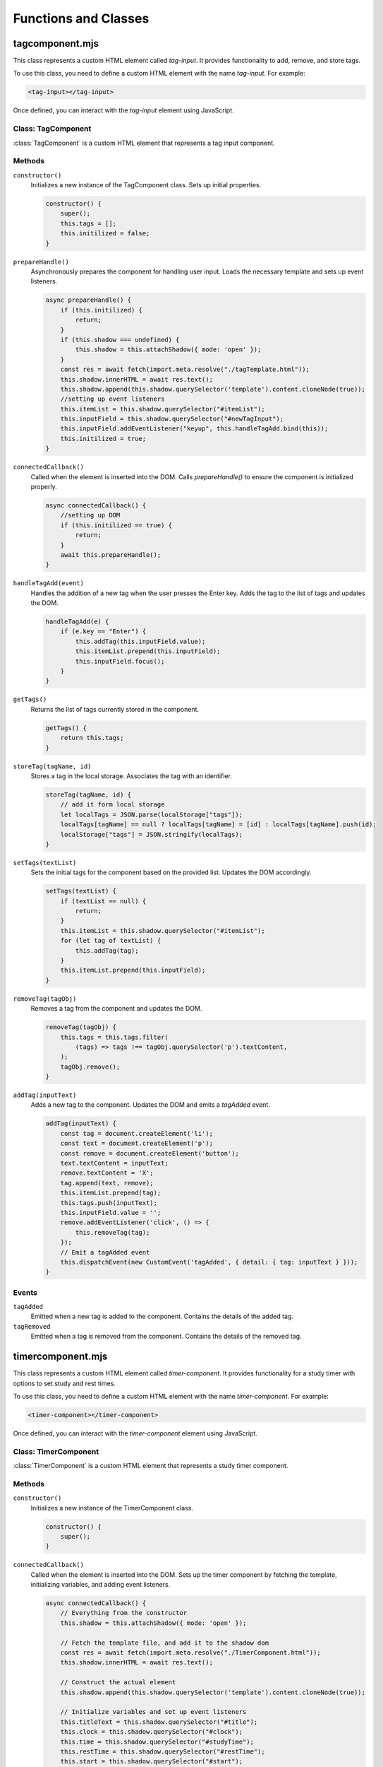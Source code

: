 Functions and Classes
---------

tagcomponent.mjs
==================

This class represents a custom HTML element called `tag-input`. It provides functionality to add, remove, and store tags.

To use this class, you need to define a custom HTML element with the name `tag-input`. For example:

.. code-block:: html

    <tag-input></tag-input>

Once defined, you can interact with the `tag-input` element using JavaScript.

Class: TagComponent
**********************

:class:`TagComponent` is a custom HTML element that represents a tag input component.

Methods
*********

``constructor()``
    Initializes a new instance of the TagComponent class. Sets up initial properties.

    .. code-block:: javascript

        constructor() {
            super();
            this.tags = [];
            this.initilized = false;
        }

``prepareHandle()``
    Asynchronously prepares the component for handling user input. Loads the necessary template and sets up event listeners.

    .. code-block:: javascript

        async prepareHandle() {
            if (this.initilized) {
                return;
            }
            if (this.shadow === undefined) {
                this.shadow = this.attachShadow({ mode: 'open' });
            }
            const res = await fetch(import.meta.resolve("./tagTemplate.html"));
            this.shadow.innerHTML = await res.text();
            this.shadow.append(this.shadow.querySelector('template').content.cloneNode(true));
            //setting up event listeners    
            this.itemList = this.shadow.querySelector("#itemList");
            this.inputField = this.shadow.querySelector("#newTagInput");
            this.inputField.addEventListener("keyup", this.handleTagAdd.bind(this));
            this.initilized = true;
        }

``connectedCallback()``
    Called when the element is inserted into the DOM. Calls `prepareHandle()` to ensure the component is initialized properly.

    .. code-block:: javascript

        async connectedCallback() {
            //setting up DOM
            if (this.initilized == true) {
                return;
            }
            await this.prepareHandle();
        }

``handleTagAdd(event)``
    Handles the addition of a new tag when the user presses the Enter key. Adds the tag to the list of tags and updates the DOM.

    .. code-block:: javascript

        handleTagAdd(e) {
            if (e.key == "Enter") {
                this.addTag(this.inputField.value);
                this.itemList.prepend(this.inputField);
                this.inputField.focus();
            }
        }

``getTags()``
    Returns the list of tags currently stored in the component.

    .. code-block:: javascript

        getTags() {
            return this.tags;
        }

``storeTag(tagName, id)``
    Stores a tag in the local storage. Associates the tag with an identifier.

    .. code-block:: javascript

        storeTag(tagName, id) {
            // add it form local storage
            let localTags = JSON.parse(localStorage["tags"]);
            localTags[tagName] == null ? localTags[tagName] = [id] : localTags[tagName].push(id);
            localStorage["tags"] = JSON.stringify(localTags);
        }

``setTags(textList)``
    Sets the initial tags for the component based on the provided list. Updates the DOM accordingly.

    .. code-block:: javascript

        setTags(textList) {
            if (textList == null) {
                return;
            }
            this.itemList = this.shadow.querySelector("#itemList");
            for (let tag of textList) {
                this.addTag(tag);
            }
            this.itemList.prepend(this.inputField);
        }

``removeTag(tagObj)``
    Removes a tag from the component and updates the DOM.

    .. code-block:: javascript

        removeTag(tagObj) {
            this.tags = this.tags.filter(
                (tags) => tags !== tagObj.querySelector('p').textContent,
            );
            tagObj.remove();
        }

``addTag(inputText)``
    Adds a new tag to the component. Updates the DOM and emits a `tagAdded` event.

    .. code-block:: javascript

        addTag(inputText) {
            const tag = document.createElement('li');
            const text = document.createElement('p');
            const remove = document.createElement('button');
            text.textContent = inputText;
            remove.textContent = 'X';
            tag.append(text, remove);
            this.itemList.prepend(tag);
            this.tags.push(inputText);
            this.inputField.value = '';
            remove.addEventListener('click', () => {
                this.removeTag(tag);
            });
            // Emit a tagAdded event
            this.dispatchEvent(new CustomEvent('tagAdded', { detail: { tag: inputText } }));
        }

Events
*******

``tagAdded``
    Emitted when a new tag is added to the component. Contains the details of the added tag.

``tagRemoved``
    Emitted when a tag is removed from the component. Contains the details of the removed tag.

timercomponent.mjs
==================================

This class represents a custom HTML element called `timer-component`. It provides functionality for a study timer with options to set study and rest times.

To use this class, you need to define a custom HTML element with the name `timer-component`. For example:

.. code-block:: html

    <timer-component></timer-component>

Once defined, you can interact with the `timer-component` element using JavaScript.

Class: TimerComponent
***********************

:class:`TimerComponent` is a custom HTML element that represents a study timer component.

Methods
********

``constructor()``
    Initializes a new instance of the TimerComponent class.

    .. code-block:: javascript

        constructor() {
            super();
        }

``connectedCallback()``
    Called when the element is inserted into the DOM. Sets up the timer component by fetching the template, initializing variables, and adding event listeners.

    .. code-block:: javascript

        async connectedCallback() {
            // Everything from the constructor
            this.shadow = this.attachShadow({ mode: 'open' });

            // Fetch the template file, and add it to the shadow dom
            const res = await fetch(import.meta.resolve("./TimerComponent.html"));
            this.shadow.innerHTML = await res.text();

            // Construct the actual element
            this.shadow.append(this.shadow.querySelector('template').content.cloneNode(true));

            // Initialize variables and set up event listeners
            this.titleText = this.shadow.querySelector("#title");
            this.clock = this.shadow.querySelector("#clock");
            this.time = this.shadow.querySelector("#studyTime");
            this.restTime = this.shadow.querySelector("#restTime");
            this.start = this.shadow.querySelector("#start");
            this.stop = this.shadow.querySelector("#stop");
            this.restInput = this.shadow.querySelector("#restTimeInput");
            this.restLabel = this.shadow.querySelector("#restTimeLabel");
            this.studyInput = this.shadow.querySelector("#studyTimeInput");
            this.settings = this.shadow.querySelector("#settings");
            this.close = this.shadow.querySelector("#close");
            this.clockContainer = this.shadow.querySelector("#clockContainer");
            this.radius = 100;
            this.circumference = 2 * this.radius * Math.PI;
            this.seconds = 0;
            this.timerList = [];
            this.isTimerRunning = false;

            // Set up initial states and event listeners
            this.titleText.textContent = "study timer";
            this.stop.classList.add("hidden");
            this.start.addEventListener("click", this.startTimer.bind(this));
            this.studyInput.addEventListener("input", this.updateStudyTime.bind(this));
            this.restInput.addEventListener("input", this.updateRestTime.bind(this));
            this.stop.addEventListener("click", this.stopTimer.bind(this));
            this.close.addEventListener("click", this.destroySelf.bind(this));
            this.classList.add("popup-active");
            this.clock.style.strokeDasharray = this.circumference;
            this.updateRestTime();
            this.clockContainer.classList.add("hidden");
            this.updateStudyTime();
        }

``destroySelf()``
    Removes the timer component from the DOM.

    .. code-block:: javascript

        destroySelf() {
            this.remove();
        }

``updateStudyTime()``
    Updates the displayed study time based on the input value.

    .. code-block:: javascript

        updateStudyTime() {
            const formattedTime = this.getFormattedTimeFromSeconds(this.studyInput.value * 60);
            this.time.textContent = `${formattedTime} study time`;
        }

``updateRestTime()``
    Updates the displayed rest time based on the input value.

    .. code-block:: javascript

        updateRestTime() {
            const formattedTime = this.getFormattedTimeFromSeconds(this.restInput.value * 60);
            this.restTime.textContent = `${formattedTime} rest time`;
        }

``getFormattedTimeFromSeconds(seconds)``
    Converts seconds into a formatted time string (HH:MM:SS).

    .. code-block:: javascript

        getFormattedTimeFromSeconds(seconds) {
            return new Date(seconds * 1000).toISOString().slice(11, 19);
        }

``stopTimer()``
    Stops the timer and resets the component to its initial state.

    .. code-block:: javascript

        stopTimer() {
            this.settings.classList.remove("hidden");
            this.stop.classList.add("hidden");
            this.restTime.classList.remove("hidden");
            this.start.textContent = "start";
            clearInterval(this.intervalID);
            this.seconds = 0;
            this.updateTimerDisplay();
            this.isTimerRunning = false;
            this.timerList = [];
            const studyFormattedTime = this.getFormattedTimeFromSeconds(this.studyInput.value * 60);
            const restFormattedTime = this.getFormattedTimeFromSeconds(this.restInput.value * 60);
            this.time.textContent = `${studyFormattedTime} study time`;
            this.restTime.textContent = `${restFormattedTime} rest time`;
            this.titleText.textContent = "study timer";
            this.close.classList.remove("hidden");
            this.clockContainer.classList.add("hidden");
        }

``incrementTimer()``
    Increments the timer by one second and updates the display. Handles switching between study and rest periods.

    .. code-block:: javascript

        incrementTimer() {
            if (this.getFormattedTimeFromSeconds(this.timerList[0]) == this.getFormattedTimeFromSeconds(this.seconds)) {
                if (this.timerList.length > 1) {
                    // Switch over to break timer
                    this.titleText.textContent = "break";
                    this.seconds = 0;
                    this.timerList.shift();
                    this.clock.style.stroke = "red";
                } else {
                    // End the timer
                    this.stopTimer();
                    return;
                }
            }
            this.seconds++;
            this.updateTimerDisplay();
        }

``startTimer()``
    Starts or pauses the timer based on its current state.

    .. code-block:: javascript

        startTimer() {
            if (!this.isTimerRunning) {
                if (this.timerList[0] == undefined) {
                    this.clockContainer.classList.remove("hidden");
                    // On the first time you click start
                    this.timerList.push(this.studyInput.value * 60);
                    this.timerList.push(this.restInput.value * 60);
                    this.titleText.textContent = "study";
                    this.close.classList.add("hidden");
                    this.clock.style.stroke = "blue";
                }
                this.intervalID = setInterval(this.incrementTimer.bind(this), 1000);
                this.isTimerRunning = true;
                this.start.textContent = "pause";
                this.settings.classList.add("hidden");
                this.stop.classList.remove("hidden");
            } else {
                this.start.textContent = "start";
                clearInterval(this.intervalID);
                this.isTimerRunning = false;
            }
        }

``updateTimerDisplay()``
    Updates the timer display with the current time and progress.

    .. code-block:: javascript

        updateTimerDisplay() {
            const formattedTime = this.getFormattedTimeFromSeconds(this.seconds);
            this.time.innerText = `${formattedTime} / ${this.getFormattedTimeFromSeconds(this.timerList[0])}`;
            const percent = (this.seconds / this.timerList[0]) * 100;
            this.setProgress(percent);
        }

``setProgress(percent)``
    Sets the progress of the timer based on the provided percentage.

    .. code-block:: javascript

        setProgress(percent) {
            this.clock.style.strokeDashoffset = this.circumference - (percent / 100) * this.circumference;
        }

``disconnectedCallback()``
    Called when the element is removed from the DOM. Clears the interval to stop the timer.

    .. code-block:: javascript

        disconnectedCallback() {
            clearInterval(this.intervalID);
        }

timetableevent.mjs
==================================

This class represents a custom HTML element called `timetable-event`. It provides functionality for displaying and interacting with timetable events.

To use this class, you need to define a custom HTML element with the name `timetable-event`. For example:

.. code-block:: html

    <timetable-event 
        description="Event Description" 
        eventTitle="Event Title" 
        eventID="1" 
        startDate="2024-04-30T09:00:00" 
        endDate="2024-04-30T10:00:00" 
        timetable="example-timetable" 
        tag="tag1,tag2">
    </timetable-event>

Once defined, you can interact with the `timetable-event` element using JavaScript.

Class: TimetableEvent
***********************

:class:`TimetableEvent` is a custom HTML element that represents a timetable event.

Methods
*********

``constructor()``
    Initializes a new instance of the TimetableEvent class. Sets up the shadow DOM and initializes properties based on attributes.

    .. code-block:: javascript

        constructor() {
            super();
            this.shadow = this.attachShadow({ mode: 'open' });
            this.shadow.innerHTML = entryTemplate.innerHTML;
            this.LOCALKEY = "timetableEvents";
            this.eventID = this.getAttribute("eventID");
            this.description = this.getAttribute("description");
            this.startDate = this.getAttribute("startDate");
            this.endDate = this.getAttribute("endDate");
            this.eventTitle = this.getAttribute("eventTitle");
            this.tag = this.getAttribute("tag");
        }

``connectedCallback()``
    Called when the element is inserted into the DOM. Adds a click event listener to open the event options popup.

    .. code-block:: javascript

        async connectedCallback() {
            this.addEventListener("click", async () => { await this.eventOptionsPopup() });
        }

``eventOptionsPopup()``
    Creates a popup for editing event options.

    .. code-block:: javascript

        async eventOptionsPopup() {
            const template = await util.fetchTemplate("./addEventTemplate.html");
            let timetableHolder;
            timetableHolder = document.querySelector("body");
            template.classList.add("popup-active");
            timetableHolder.prepend(template);
            let h1Title = document.querySelector("#popupTitle");
            let title = document.querySelector("#eventTitleInput");
            let description = document.querySelector("#EventdescriptionInput");
            const deleteButton = document.createElement('button');
            let editButton = document.querySelector("#selfSave");

            this.tagInput = document.createElement('tag-input');
            await this.tagInput.prepareHandle();
            editButton.parentNode.insertBefore(this.tagInput, editButton);
            this.tag = util.getTagsFromLocal(this.eventID);
            this.tagInput.setTags(this.tag);
            title.value = this.eventTitle;

            description.value = this.description;
            deleteButton.textContent = "delete";
            h1Title.textContent = "edit event";
            h1Title.parentNode.appendChild(deleteButton);
            editButton.textContent = "confirm edit";
            util.fillEntryPopup(new Date(this.startDate), new Date(this.endDate));
            deleteButton.addEventListener("click", this.deleteThisEvent.bind(this));
            editButton.addEventListener("click", this.editThisEvent.bind(this));
        }

``editThisEvent()``
    Handles editing the event. Updates event details and refreshes the timetable display.

    .. code-block:: javascript

        async editThisEvent() {
            this.startDate = new Date(document.querySelector("#startDateInput").value);
            this.eventTitle = document.querySelector("#eventTitleInput").value;
            this.description = document.querySelector("#EventdescriptionInput").value;
            this.endDate = new Date(document.querySelector("#endDateInput").value);
            util.storeEvent(this);
            util.clearEvents();
            util.cleanTags(this.eventID);
            for (let tag of this.tagInput.getTags()) {
                this.tagInput.storeTag(tag, this.eventID);
            }
            util.populateTableFromLocal();
            util.selfDelete();
        }

``deleteThisEvent()``
    Deletes the event and refreshes the timetable display.

    .. code-block:: javascript

        deleteThisEvent() {
            util.clearEvents();
            this.remove();
            util.deleteEvent(this);
            util.selfDelete();
            util.cleanTags(this.eventID);
            util.populateTableFromLocal();
        }

``setTitle()``
    Sets the title of the event.

    .. code-block:: javascript

        setTitle() {
            this.shadowRoot.append(`${this.eventTitle}`);
        }

timetable_template.mjs
============================

The `entryTemplate` defines the HTML template for a timetable event entry. This documentation provides an overview of its structure.

Template Definition
*********************

.. code-block:: javascript

   export const entryTemplate = document.createElement("template");
   entryTemplate.innerHTML = `
   <style>


   </style>
   <div class="entry">
   </div>
   `

This template defines the structure of a timetable event entry.

Structure
**********

The template consists of the following elements:

- `<style>`: This element contains CSS styles specific to the timetable entry. (Currently empty)
- `<div class="entry">`: This element serves as the container for the timetable entry content.

timetablesUtils.mjs
=====================================

The `timetableEvents` utility module provides various functions for managing timetable events, such as saving, deleting, and displaying events. This documentation provides an overview of its functionalities and usage.

Constants
***********

- `LOCALKEY`: The key used to store timetable events in the local storage.
- `HOUROFFSET`: The hour offset used for calculating grid rows in the timetable display.
- `DURATIONTHRESHOLD`: The threshold for detecting a swipe duration.
- `MOVETHRESHOLD`: The threshold for detecting swipe movements.

Functions
**********

``getNextDays(date, days)``
   
   Generates an array of dates for the next specified number of days starting from a given date.
   
.. code-block:: javascript
   
      export function getNextDays(date, days) {
        let array = [];
        for (let i = 0; i < days; i++) {
          let tempDate = new Date(date);
          tempDate.setHours(0);
          tempDate.setMinutes(0);
          tempDate.setSeconds(0);
          tempDate.setDate(date.getDate() + i);
          array.push(tempDate);
        }
        return array
      }

``saveDates()``
   
   Saves event data entered in the add new event popup to the local storage.
   
.. code-block:: javascript

    export function saveDates() {
        // Save dates from the add new event popup
        let entry = document.createElement("timetable-event");
        entry.eventID = crypto.randomUUID();
        entry.eventTitle = document.querySelector("#eventTitleInput").value;
        entry.description = document.querySelector("#EventdescriptionInput").value;
        entry.startDate = new Date(document.querySelector("#startDateInput").value);
        entry.endDate = new Date(document.querySelector("#endDateInput").value);
        const tagInput = document.querySelector("tag-input");
        entry.tag = tagInput.getTags();
        storeEvent(entry);
        for (let tag of entry.tag) {
            tagInput.storeTag(tag, entry.eventID);
        }
        clearEvents();
        selfDelete();
        populateTableFromLocal();
    }

``selfDelete()``
   
   Removes the active popup from the DOM.
   
.. code-block:: javascript

    export function selfDelete() {
        let popup = document.querySelector(".popup-active");
        popup.remove();
    }


``deleteEvent(event)``
   
   Deletes a specific event from the local storage.
   
.. code-block:: javascript

    export function deleteEvent(event) {
        const LOCALKEY = "timetableEvents";
        let tempStore = { "events": [] };
        if (localStorage[LOCALKEY] != null) {
            tempStore = JSON.parse(localStorage[LOCALKEY]);
        }
        let tempStoreEvents = tempStore["events"].map(item => item.eventID);
        if (tempStoreEvents.includes(event.eventID)) {
            // Replaces old events with newer version of event ID
            let index = tempStoreEvents.indexOf(event.eventID);
            tempStore["events"].pop(index);
            localStorage[LOCALKEY] = JSON.stringify(tempStore);
        } else {
            // Event doesn't exist
        }
    }

``storeEvent(event)``
   
   Stores a timetable event in the local storage.
   
.. code-block:: javascript

    export function storeEvent(event) {
        const LOCALKEY = "timetableEvents";
        let tempStore = { "events": [] };
        if (localStorage[LOCALKEY] != null) {
            tempStore = JSON.parse(localStorage[LOCALKEY]);
        }
        let tempStoreEvents = tempStore["events"].map(item => item.eventID);
        if (tempStoreEvents.includes(event.eventID)) {
            // Replaces old events with newer version of event ID
            let index = tempStoreEvents.indexOf(event.eventID);
            tempStore["events"][index] = event;
        } else {
            // Makes sure eventID is unique
            tempStore["events"].push(event);
        }
        localStorage[LOCALKEY] = JSON.stringify(tempStore);
    }


``fillEntryPopup(startDate, endDate)``
   
   Fills the add new event popup with default or specified start and end dates.
   
.. code-block:: javascript

    export function fillEntryPopup(startDate, endDate) {
        let startDateInput = document.querySelector("#startDateInput");
        let endDateInput = document.querySelector("#endDateInput");
        startDateInput.value = convertDateToInputValue(startDate);
        endDateInput.value = convertDateToInputValue(endDate);

        let closeButton = document.querySelector("#selfDelete");
        closeButton.addEventListener("click", selfDelete);
    }

``convertDateToInputValue(date)``
   
   Converts a JavaScript date object to a string format suitable for input fields.
   
.. code-block:: javascript

    export function convertDateToInputValue(date) {
        let minutes = `${date.getMinutes()}`.padStart(2, "0");
        let days = `${date.getDate()}`.padStart(2, "0");
        let hour = `${date.getHours()}`.padStart(2, "0");
        let month = `${date.getMonth() + 1}`.padStart(2, "0");
        let currentDate = `${date.getFullYear()}-${month}-${days}T${hour}:${minutes}`;
        return currentDate;
    }


``fetchTemplate(path)``
   
   Fetches an HTML template from the specified path and returns it as a DOM element.
   
.. code-block:: javascript

    export async function fetchTemplate(path) {
        const res = await fetch(import.meta.resolve(path));
        let template = document.createElement("div");
        template.innerHTML = await res.text();
        template.append(template.querySelector("template").content.cloneNode(true));
        return template;
    }

``displayPreviousDays()``
   
    Displays the previous set of days on the timetable based on the currently selected view.
   
.. code-block:: javascript

    function displayPreviousDays() {
        let selected = document.querySelector('input[name="timetable"]:checked');
        let parentNode = selected.parentNode;
        let timetableLength = parseInt(parentNode.dataset.daylength);
        clearEvents();
        let date = new Date(sessionStorage.getItem("currentDate"));
        date.setDate(date.getDate() - timetableLength);
        sessionStorage.setItem("currentDate", date);
        setCurrentMonth(date);
        fillTimetableDays(date);
        populateTableFromLocal();
    }


``displayNextDays()``
   
    Displays the next set of days on the timetable based on the currently selected view.
   
.. code-block:: javascript

    function displayNextDays() {
        let selected = document.querySelector('input[name="timetable"]:checked');
        let parentNode = selected.parentNode;
        let timetableLength = parseInt(parentNode.dataset.daylength);
        clearEvents();
        let date = new Date(sessionStorage.getItem("currentDate"));
        increaseDate(date, (timetableLength) * 24);
        sessionStorage.setItem("currentDate", date);
        setCurrentMonth(date);
        fillTimetableDays(date);
        populateTableFromLocal();
    }

``timetableNavigation(nextSelector, previousSelector)``
   
   Sets up navigation functionality for switching between timetable views.
   
.. code-block:: javascript

    export function timetableNavigation(nextSelector, previousSelector) {
        let next = document.querySelector(nextSelector);
        let previous = document.querySelector(previousSelector);
        let timetables = document.querySelectorAll('.timetable-wrapper');
        let firstTouchTime, posX, posY;

        function startTouch(event) {
            firstTouchTime = Date.now();

            // Record the X and Y coordinates of the touch on the screen
            posY = event.touches[0].clientY;
            posX = event.touches[0].clientX;
        }

        function endTouch(event) {
            const touchEndTime = Date.now();
            swipe(event, touchEndTime - firstTouchTime);
        }

        function swipe(event, duration) {
            // Get the final X and Y coordinates of the touch
            const endClientX = event.changedTouches[0].clientX;
            const endClientY = event.changedTouches[0].clientY;
            if (duration <= DURATIONTHRESHOLD) {
                if (posY - endClientY >= MOVETHRESHOLD) {
                    // Swipe up detected
                    console.log('swiped up');
                } else if (endClientY - posY >= MOVETHRESHOLD) {
                    console.log('swiped down');
                } else if (endClientX - posX >= MOVETHRESHOLD) {
                    console.log('swiped right');
                    displayPreviousDays();
                } else if (posX - endClientX >= MOVETHRESHOLD) {
                    console.log('swiped left');
                    displayNextDays();
                }
            }
        }

        for (let timetable of timetables) {
            timetable.addEventListener("touchstart", startTouch);
            timetable.addEventListener("touchend", endTouch);
        }

        next.addEventListener("click", displayNextDays);
        previous.addEventListener("click", displayPreviousDays);
    }


``fillTimetableDays(currentDate)``
   
    Fills the timetable display with day headings based on the current date.
   
.. code-block:: javascript

    export function fillTimetableDays(currentDate) {
        let timetables = document.querySelectorAll(".timetable-wrapper");
        for (let timetable of timetables) {
            let numOfColumns = timetable.dataset.daylength;
            let days = timetable.querySelectorAll(".day-heading");
            let weekStart = new Date(currentDate);
            if (numOfColumns == 3) {
                // Handle for 3 columns
            } else if (numOfColumns == 7) {
                weekStart = new Date(currentDate);
                if (currentDate.getDay() != 1) {
                    let diff = Math.abs(1 - currentDate.getDay());
                    weekStart.setDate(currentDate.getDate() - (currentDate.getDay()));
                }
            }
            let dates = getNextDays(weekStart, numOfColumns);
            const dayNames = ["Sunday", "Monday", "Tuesday", "Wednesday", "Thursday", "Friday", "Saturday"];
            for (let i = 0; i < numOfColumns; i++) {
                days[i].dataset.day = dates[i];
                days[i].textContent = `${dayNames[dates[i].getDay()].substring(0, 3)}   ${dates[i].getDate()}`;
            }
        }
    }

``setCurrentMonth(date)``
   
    Sets the display to show the current month and year based on the given date.
   
.. code-block:: javascript

    export function setCurrentMonth(date) {
        const months = ['January', 'February', 'March', 'April', 'May', 'June', 'July', 'August', 'September', 'October', 'November', 'December'];

        let monthCounter = document.querySelector("#monthDisplay");
        monthCounter.textContent = ` ${months[date.getMonth()]}  ${date.getFullYear()}`;
    }

``clearEvents()``
   
    Clears all timetable events from the display.
   
.. code-block:: javascript

    export function clearEvents() {
        let events = document.querySelectorAll("timetable-event");
        let dayHeading = document.querySelectorAll(".day-heading");
        Array.from(events).map(entry => entry.remove());
        Array.from(dayHeading).map(entry => entry.dataset.objectnumber = 0);
    }



``multipleDaySort(a, b)``
   
    Sorts events based on their duration and start date.
   
.. code-block:: javascript

    export function multipleDaySort(a, b) {
        let condition = a.dateDiff >= b.dateDiff && a.startDate <= b.startDate;
        if (condition) {
            return -1;
        } else if (!condition) {
            return 1;
        }
    }



``increaseDate(date, hours)``
   
    Increases the given date by a specified number of hours.
   
.. code-block:: javascript

    export function increaseDate(date, hours) {
        // Increases the date by x number of hours
        date.setHours(date.getHours() + hours);
        return date;
    }



``populateTableFromLocal()``
   
    Populates the timetable display with events stored in the local storage.
   
.. code-block:: javascript

    export function populateTableFromLocal() {
        let timetables = document.querySelectorAll(".timetable-wrapper");
        let localEvents = JSON.parse(localStorage[LOCALKEY]);
        if (localEvents.events.length < 1) {
            return;
        }
        for (let timetable of timetables) {
            let entries = [];
            for (let event of localEvents["events"]) {
                let entry = document.createElement("timetable-event");
                entry.eventID = event.eventID;
                entry.eventTitle = event.eventTitle;
                entry.description = event.description;
                entry.startDate = new Date(event.startDate);
                entry.endDate = new Date(event.endDate);
                entry.dateDiff = getDifferenceDays(entry.startDate, entry.endDate);
                entry.tag = getTagsFromLocal(entry.eventID);
                entry.eventTitle = event.eventTitle;
                entries.push(entry);
            }
            entries.sort(multipleDaySort);
            for (let entry of entries) {
                addToTimetable(timetable, entry);
            }
            let hourHeading = timetable.querySelector("#multi-day-events");
            let biggest = Math.max(...Array.from(timetable.querySelectorAll(".day-heading")).map(column => column.dataset.objectnumber));
            hourHeading.style.paddingTop = `${biggest * 10}px`;
        }
    }



``addEventPopup()``
   
    Displays the add new event popup.
   
.. code-block:: javascript

    export async function addEventPopup() {
        let timetableHolder;
        await fetchTemplate("./addEventTemplate.html").then(res => {
            timetableHolder = document.querySelector("body");
            res.classList.add("popup-active");
            timetableHolder.prepend(res);
            let currentDate = new Date();
            let nextHour = new Date();
            nextHour.setHours(currentDate.getHours() + 1);
            let saveButton = document.querySelector("#selfSave");
            saveButton.addEventListener("click", saveDates);
            fillEntryPopup(currentDate, nextHour);
            const editButton = res.querySelector("#selfSave");
            const tagInput = document.createElement('tag-input');
            editButton.parentNode.insertBefore(tagInput, editButton);
        });
    }


``getMaxDayOnTimetable(timetable)``
   
    Gets the maximum date displayed on the timetable.
   
.. code-block:: javascript

    function getMaxDayOnTimetable(timetable) {
        let maxDay = new Date(timetable.querySelector(".day-heading").dataset.day);
        maxDay = increaseDate(maxDay, parseInt(timetable.dataset.daylength) * 24);
        maxDay.setHours(24);
        return maxDay;
    }



``getMinDayOnTimetable(timetable)``
   
    Gets the minimum date displayed on the timetable.
   
.. code-block:: javascript

    function getMinDayOnTimetable(timetable) {
        let minDay = new Date(timetable.querySelector(".day-heading").dataset.day);
        minDay.setHours(0);
        return minDay;
    }


``getDifferenceDays(startDate, endDate)``
   
    Calculates the difference in days between two dates.
   
.. code-block:: javascript

    export function getDifferenceDays(startDate, endDate) {
        const milisecondDiff = Math.abs(endDate - startDate);
        let dayDiff = Math.floor(milisecondDiff / (1000 * 60 * 60 * 24));
        let sameDay = endDate.getDate() == startDate.getDate() && endDate.getMonth() == startDate.getMonth() && endDate.getFullYear() == startDate.getFullYear();
        if (dayDiff < 1 && sameDay) {
            // It's one day
            dayDiff = 0;
        } else if (dayDiff < 1) {
            dayDiff = 1;
        }
        return dayDiff;
    }



``addToTimetable(timetable, entry)``
   
    Adds a timetable event to the display grid.
   
.. code-block:: javascript

    export function addToTimetable(timetable, entry) {
        let maxDay = getMaxDayOnTimetable(timetable);
        let minDay = getMinDayOnTimetable(timetable);
        let endDate = new Date(entry.endDate);
        let startDate = new Date(entry.startDate);
        if (!((startDate <= maxDay) && (minDay <= endDate))) {
            // Event is not in range on the timetable then don't add it
            return;
        }
        // Event is definitely in the current dates on the timetable
        let dateDiff = getDifferenceDays(startDate, endDate);
        let days = timetable.querySelectorAll(".day-heading");
        entry.classList.add("entry");
        for (let day of days) {
            let dayNum = new Date(day.dataset.day);
            if (minDay >= startDate && dayNum.getDate() == minDay.getDate() || dayNum.getDate() == startDate.getDate()) {
                let columnIndex = parseInt(day.dataset.columnindex);
                if (dateDiff > 0) {
                    // If the event spans over multiple days
                    entry.classList.add("multi-day");
                    let startColumn = columnIndex;
                    if (minDay >= startDate) {
                        // Start date is before the first date on the timetable set it to the first date on the timetable
                        startColumn = parseInt(timetable.querySelector(".day-heading").dataset.columnindex);
                        dateDiff = dateDiff - getDifferenceDays(startDate, minDay) - 1;
                    }
                    let endColumn = columnIndex + dateDiff + 1;
                    let maxColumn = parseInt(timetable.querySelector(".day-heading").dataset.columnindex) + parseInt(timetable.dataset.daylength);
                    if (endColumn >= maxColumn) {
                        // Add class here making it show that it extends over these days
                        endColumn = maxColumn;
                    }
                    entry.style = `grid-column: ${startColumn} / ${endColumn} ; grid-row: ${entry.HOUROFFSET - 1} / ${entry.HOUROFFSET - 1} ;`;
                    entry.style.marginTop = `${parseInt(day.dataset.objectnumber) * 15}px`;
                    for (let i = new Date(dayNum); i < increaseDate(new Date(dayNum), (parseInt(timetable.dataset.daylength) - 1) * 24); i = increaseDate(i, 24)) {
                        // Set the hours, minutes, and seconds of each day to 0 so we can correctly select it 
                        i.setHours(0);
                        i.setMinutes(0);
                        i.setSeconds(0);
                        let header = timetable.querySelector(`[data-day="${i}"]`);
                        if (header != null) {
                            // For each column header add 1 to it for each event it has
                            // Might need to reset it 
                            header.dataset.objectnumber = parseInt(header.dataset.objectnumber) + 1;
                        }
                    }
                } else {
                    // It overlaps on the hours offset with the same method  
                    entry.style = `grid-column: ${columnIndex} / ${columnIndex} ; grid-row: ${startDate.getHours() + HOUROFFSET} / ${endDate.getHours() + HOUROFFSET} ;`;
                }
                day.parentNode.append(entry);
                storeEvent(entry);
                break;
            }
        }
    }



``getTagsFromLocal(id)``
   
    Retrieves tags associated with a specific event ID from local storage.
   
.. code-block:: javascript

    export function getTagsFromLocal(id) {
        let localTags = JSON.parse(localStorage["tags"]);
        const tags = [];
        for (let tagName of Object.keys(localTags)) {
            if (localTags[tagName].includes(id)) {
                tags.push(tagName);
            }
        }
        return tags;
    }



``cleanTags(id)``
   
    Removes tags associated with a specific event ID from local storage.
   
.. code-block:: javascript

    export function cleanTags(id) {
        const cachedTags = JSON.parse(localStorage["tags"]);
        for (let tag of Object.keys(cachedTags)) {
            cachedTags[tag] = cachedTags[tag].filter((item) => item !== id);
        }
        localStorage["tags"] = JSON.stringify(cachedTags);
    }


``init()``
   
    Initializes the timetable display and sets up event listeners for navigation and adding new events.
   
.. code-block:: javascript

    export function init() {
        sessionStorage.setItem("currentDate", new Date());
        let tempStore = { "events": [] };
        // let tempStore = { };
        if (localStorage[LOCALKEY] != null) {
            tempStore = JSON.parse(localStorage[LOCALKEY]);
        }
        localStorage[LOCALKEY] = JSON.stringify(tempStore);
        let tagStore = {};
        if (localStorage["tags"] != null) {
            tagStore = JSON.parse(localStorage["tags"]);
        }
        localStorage["tags"] = JSON.stringify(tagStore);

        let date = new Date();
        fillTimetableDays(date);
        setCurrentMonth(date);
        sessionStorage.setItem("currentDate", new Date());

        timetableNavigation("#nextTimetable", "#previousTimetable");
        populateTableFromLocal();
        let addEvent = document.querySelector("#addEvent");
        addEvent.addEventListener("click", async () => {
            addEventPopup();
        });
    }


main.mjs
====================

This script initializes the timetable utilities and handles the creation of a timer component when a button is clicked.

Script
*******

.. code-block:: javascript

    import * as util from "./components/TimetableEvent/timetablesUtils.mjs";

    // Initialize timetable utilities
    util.init();

    // Get the button element
    const timerButton = document.querySelector("#timerButton");

    // Add event listener to the button
    timerButton.addEventListener("click", () => {
        // Create a timer component
        const timerlater = document.createElement("timer-component");
        
        // Get the navigation bar element
        const nav = document.querySelector(".nav-bar");
        
        // Append the timer component to the navigation bar
        nav.appendChild(timerlater);
    });

This script initializes the timetable utilities module and listens for clicks on the button with the ID ``timerButton``. When clicked, it creates a new instance of the timer component and appends it to the navigation bar.

serviceworker.js
============================

This service worker script listens for the installation and activation events and logs messages when they occur.

Script
********

.. code-block:: javascript

    self.addEventListener("install", () => console.log("Installed"));
    self.addEventListener("activate", () => console.log("Activated"));

This service worker script listens for the installation and activation events. When the service worker is installed, it logs the message "Installed", and when it is activated, it logs the message "Activated".

index.mjs
=======================

This module sets up an Express application with static file serving and API routing for generating UUIDs.

Module
*********

The ``index.mjs`` module sets up an Express application with the following features:

1. Serving static files from the ``public`` directory.
2. Handling API requests for generating UUIDs.

Script
*******

.. code-block:: javascript

    import express from "express";
    import uuid from "./routes/uuid.mjs";

    // Create an Express application
    const app = express();

    // Set the port
    const PORT = process.env.PORT || 8080;

    // Serve static files from the 'public' directory
    app.use(express.static(`${import.meta.dirname}/public`));

    // Route for generating UUIDs
    app.use("/api/uuid/", uuid);

    // Start the Express server
    if (import.meta.url.endsWith(process.argv[1])) {
        app.listen(PORT, () => {
            console.log(`Listening on port ${PORT}`);
        });
    }

This module sets up an Express application, defines routes for serving static files and handling API requests, and starts the server if the script is run directly.

uuid.mjs
=======================

This module provides a router for generating UUIDs using the `crypto.randomUUID()` function and handling requests to the `/api/uuid` endpoint.

Module
*******

The ``uuid.mjs`` module provides a router for generating UUIDs and handling requests to the `/api/uuid` endpoint.

Router
********

The UUID router handles the following endpoint:

- ``GET /api/uuid``: Generates a UUID and sends it as a JSON response.

Script
********

.. code-block:: javascript

    import { randomUUID } from "crypto";
    import { Router } from "express";

    // Create a new router
    const router = new Router();

    // Route for handling GET requests to '/api/uuid'
    router.get("/", (_req, res) => {
        // Generate a random UUID
        const uuid = randomUUID();
        // Send the UUID as JSON response
        res.send(JSON.stringify({ uuid }));
    });

    // Export the router
    export default router;

This module exports a router that handles GET requests to the `/api/uuid` endpoint by generating a random UUID and sending it as a JSON response.
